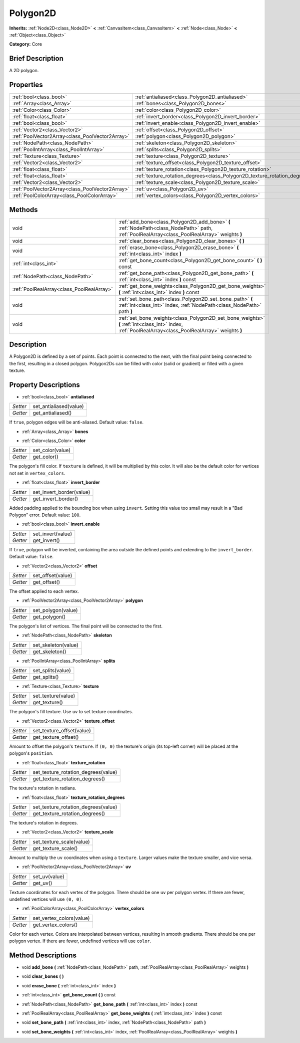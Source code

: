 .. Generated automatically by doc/tools/makerst.py in Godot's source tree.
.. DO NOT EDIT THIS FILE, but the Polygon2D.xml source instead.
.. The source is found in doc/classes or modules/<name>/doc_classes.

.. _class_Polygon2D:

Polygon2D
=========

**Inherits:** :ref:`Node2D<class_Node2D>` **<** :ref:`CanvasItem<class_CanvasItem>` **<** :ref:`Node<class_Node>` **<** :ref:`Object<class_Object>`

**Category:** Core

Brief Description
-----------------

A 2D polygon.

Properties
----------

+-------------------------------------------------+---------------------------------------------------------------------------+
| :ref:`bool<class_bool>`                         | :ref:`antialiased<class_Polygon2D_antialiased>`                           |
+-------------------------------------------------+---------------------------------------------------------------------------+
| :ref:`Array<class_Array>`                       | :ref:`bones<class_Polygon2D_bones>`                                       |
+-------------------------------------------------+---------------------------------------------------------------------------+
| :ref:`Color<class_Color>`                       | :ref:`color<class_Polygon2D_color>`                                       |
+-------------------------------------------------+---------------------------------------------------------------------------+
| :ref:`float<class_float>`                       | :ref:`invert_border<class_Polygon2D_invert_border>`                       |
+-------------------------------------------------+---------------------------------------------------------------------------+
| :ref:`bool<class_bool>`                         | :ref:`invert_enable<class_Polygon2D_invert_enable>`                       |
+-------------------------------------------------+---------------------------------------------------------------------------+
| :ref:`Vector2<class_Vector2>`                   | :ref:`offset<class_Polygon2D_offset>`                                     |
+-------------------------------------------------+---------------------------------------------------------------------------+
| :ref:`PoolVector2Array<class_PoolVector2Array>` | :ref:`polygon<class_Polygon2D_polygon>`                                   |
+-------------------------------------------------+---------------------------------------------------------------------------+
| :ref:`NodePath<class_NodePath>`                 | :ref:`skeleton<class_Polygon2D_skeleton>`                                 |
+-------------------------------------------------+---------------------------------------------------------------------------+
| :ref:`PoolIntArray<class_PoolIntArray>`         | :ref:`splits<class_Polygon2D_splits>`                                     |
+-------------------------------------------------+---------------------------------------------------------------------------+
| :ref:`Texture<class_Texture>`                   | :ref:`texture<class_Polygon2D_texture>`                                   |
+-------------------------------------------------+---------------------------------------------------------------------------+
| :ref:`Vector2<class_Vector2>`                   | :ref:`texture_offset<class_Polygon2D_texture_offset>`                     |
+-------------------------------------------------+---------------------------------------------------------------------------+
| :ref:`float<class_float>`                       | :ref:`texture_rotation<class_Polygon2D_texture_rotation>`                 |
+-------------------------------------------------+---------------------------------------------------------------------------+
| :ref:`float<class_float>`                       | :ref:`texture_rotation_degrees<class_Polygon2D_texture_rotation_degrees>` |
+-------------------------------------------------+---------------------------------------------------------------------------+
| :ref:`Vector2<class_Vector2>`                   | :ref:`texture_scale<class_Polygon2D_texture_scale>`                       |
+-------------------------------------------------+---------------------------------------------------------------------------+
| :ref:`PoolVector2Array<class_PoolVector2Array>` | :ref:`uv<class_Polygon2D_uv>`                                             |
+-------------------------------------------------+---------------------------------------------------------------------------+
| :ref:`PoolColorArray<class_PoolColorArray>`     | :ref:`vertex_colors<class_Polygon2D_vertex_colors>`                       |
+-------------------------------------------------+---------------------------------------------------------------------------+

Methods
-------

+--------------------------------------------+------------------------------------------------------------------------------------------------------------------------------------------------------+
| void                                       | :ref:`add_bone<class_Polygon2D_add_bone>` **(** :ref:`NodePath<class_NodePath>` path, :ref:`PoolRealArray<class_PoolRealArray>` weights **)**        |
+--------------------------------------------+------------------------------------------------------------------------------------------------------------------------------------------------------+
| void                                       | :ref:`clear_bones<class_Polygon2D_clear_bones>` **(** **)**                                                                                          |
+--------------------------------------------+------------------------------------------------------------------------------------------------------------------------------------------------------+
| void                                       | :ref:`erase_bone<class_Polygon2D_erase_bone>` **(** :ref:`int<class_int>` index **)**                                                                |
+--------------------------------------------+------------------------------------------------------------------------------------------------------------------------------------------------------+
| :ref:`int<class_int>`                      | :ref:`get_bone_count<class_Polygon2D_get_bone_count>` **(** **)** const                                                                              |
+--------------------------------------------+------------------------------------------------------------------------------------------------------------------------------------------------------+
| :ref:`NodePath<class_NodePath>`            | :ref:`get_bone_path<class_Polygon2D_get_bone_path>` **(** :ref:`int<class_int>` index **)** const                                                    |
+--------------------------------------------+------------------------------------------------------------------------------------------------------------------------------------------------------+
| :ref:`PoolRealArray<class_PoolRealArray>`  | :ref:`get_bone_weights<class_Polygon2D_get_bone_weights>` **(** :ref:`int<class_int>` index **)** const                                              |
+--------------------------------------------+------------------------------------------------------------------------------------------------------------------------------------------------------+
| void                                       | :ref:`set_bone_path<class_Polygon2D_set_bone_path>` **(** :ref:`int<class_int>` index, :ref:`NodePath<class_NodePath>` path **)**                    |
+--------------------------------------------+------------------------------------------------------------------------------------------------------------------------------------------------------+
| void                                       | :ref:`set_bone_weights<class_Polygon2D_set_bone_weights>` **(** :ref:`int<class_int>` index, :ref:`PoolRealArray<class_PoolRealArray>` weights **)** |
+--------------------------------------------+------------------------------------------------------------------------------------------------------------------------------------------------------+

Description
-----------

A Polygon2D is defined by a set of points. Each point is connected to the next, with the final point being connected to the first, resulting in a closed polygon. Polygon2Ds can be filled with color (solid or gradient) or filled with a given texture.

Property Descriptions
---------------------

.. _class_Polygon2D_antialiased:

- :ref:`bool<class_bool>` **antialiased**

+----------+------------------------+
| *Setter* | set_antialiased(value) |
+----------+------------------------+
| *Getter* | get_antialiased()      |
+----------+------------------------+

If ``true``, polygon edges will be anti-aliased. Default value: ``false``.

.. _class_Polygon2D_bones:

- :ref:`Array<class_Array>` **bones**

.. _class_Polygon2D_color:

- :ref:`Color<class_Color>` **color**

+----------+------------------+
| *Setter* | set_color(value) |
+----------+------------------+
| *Getter* | get_color()      |
+----------+------------------+

The polygon's fill color. If ``texture`` is defined, it will be multiplied by this color. It will also be the default color for vertices not set in ``vertex_colors``.

.. _class_Polygon2D_invert_border:

- :ref:`float<class_float>` **invert_border**

+----------+--------------------------+
| *Setter* | set_invert_border(value) |
+----------+--------------------------+
| *Getter* | get_invert_border()      |
+----------+--------------------------+

Added padding applied to the bounding box when using ``invert``. Setting this value too small may result in a "Bad Polygon" error. Default value: ``100``.

.. _class_Polygon2D_invert_enable:

- :ref:`bool<class_bool>` **invert_enable**

+----------+-------------------+
| *Setter* | set_invert(value) |
+----------+-------------------+
| *Getter* | get_invert()      |
+----------+-------------------+

If ``true``, polygon will be inverted, containing the area outside the defined points and extending to the ``invert_border``. Default value: ``false``.

.. _class_Polygon2D_offset:

- :ref:`Vector2<class_Vector2>` **offset**

+----------+-------------------+
| *Setter* | set_offset(value) |
+----------+-------------------+
| *Getter* | get_offset()      |
+----------+-------------------+

The offset applied to each vertex.

.. _class_Polygon2D_polygon:

- :ref:`PoolVector2Array<class_PoolVector2Array>` **polygon**

+----------+--------------------+
| *Setter* | set_polygon(value) |
+----------+--------------------+
| *Getter* | get_polygon()      |
+----------+--------------------+

The polygon's list of vertices. The final point will be connected to the first.

.. _class_Polygon2D_skeleton:

- :ref:`NodePath<class_NodePath>` **skeleton**

+----------+---------------------+
| *Setter* | set_skeleton(value) |
+----------+---------------------+
| *Getter* | get_skeleton()      |
+----------+---------------------+

.. _class_Polygon2D_splits:

- :ref:`PoolIntArray<class_PoolIntArray>` **splits**

+----------+-------------------+
| *Setter* | set_splits(value) |
+----------+-------------------+
| *Getter* | get_splits()      |
+----------+-------------------+

.. _class_Polygon2D_texture:

- :ref:`Texture<class_Texture>` **texture**

+----------+--------------------+
| *Setter* | set_texture(value) |
+----------+--------------------+
| *Getter* | get_texture()      |
+----------+--------------------+

The polygon's fill texture. Use ``uv`` to set texture coordinates.

.. _class_Polygon2D_texture_offset:

- :ref:`Vector2<class_Vector2>` **texture_offset**

+----------+---------------------------+
| *Setter* | set_texture_offset(value) |
+----------+---------------------------+
| *Getter* | get_texture_offset()      |
+----------+---------------------------+

Amount to offset the polygon's ``texture``. If ``(0, 0)`` the texture's origin (its top-left corner) will be placed at the polygon's ``position``.

.. _class_Polygon2D_texture_rotation:

- :ref:`float<class_float>` **texture_rotation**

+----------+-------------------------------------+
| *Setter* | set_texture_rotation_degrees(value) |
+----------+-------------------------------------+
| *Getter* | get_texture_rotation_degrees()      |
+----------+-------------------------------------+

The texture's rotation in radians.

.. _class_Polygon2D_texture_rotation_degrees:

- :ref:`float<class_float>` **texture_rotation_degrees**

+----------+-------------------------------------+
| *Setter* | set_texture_rotation_degrees(value) |
+----------+-------------------------------------+
| *Getter* | get_texture_rotation_degrees()      |
+----------+-------------------------------------+

The texture's rotation in degrees.

.. _class_Polygon2D_texture_scale:

- :ref:`Vector2<class_Vector2>` **texture_scale**

+----------+--------------------------+
| *Setter* | set_texture_scale(value) |
+----------+--------------------------+
| *Getter* | get_texture_scale()      |
+----------+--------------------------+

Amount to multiply the ``uv`` coordinates when using a ``texture``. Larger values make the texture smaller, and vice versa.

.. _class_Polygon2D_uv:

- :ref:`PoolVector2Array<class_PoolVector2Array>` **uv**

+----------+---------------+
| *Setter* | set_uv(value) |
+----------+---------------+
| *Getter* | get_uv()      |
+----------+---------------+

Texture coordinates for each vertex of the polygon. There should be one ``uv`` per polygon vertex. If there are fewer, undefined vertices will use ``(0, 0)``.

.. _class_Polygon2D_vertex_colors:

- :ref:`PoolColorArray<class_PoolColorArray>` **vertex_colors**

+----------+--------------------------+
| *Setter* | set_vertex_colors(value) |
+----------+--------------------------+
| *Getter* | get_vertex_colors()      |
+----------+--------------------------+

Color for each vertex. Colors are interpolated between vertices, resulting in smooth gradients. There should be one per polygon vertex. If there are fewer, undefined vertices will use ``color``.

Method Descriptions
-------------------

.. _class_Polygon2D_add_bone:

- void **add_bone** **(** :ref:`NodePath<class_NodePath>` path, :ref:`PoolRealArray<class_PoolRealArray>` weights **)**

.. _class_Polygon2D_clear_bones:

- void **clear_bones** **(** **)**

.. _class_Polygon2D_erase_bone:

- void **erase_bone** **(** :ref:`int<class_int>` index **)**

.. _class_Polygon2D_get_bone_count:

- :ref:`int<class_int>` **get_bone_count** **(** **)** const

.. _class_Polygon2D_get_bone_path:

- :ref:`NodePath<class_NodePath>` **get_bone_path** **(** :ref:`int<class_int>` index **)** const

.. _class_Polygon2D_get_bone_weights:

- :ref:`PoolRealArray<class_PoolRealArray>` **get_bone_weights** **(** :ref:`int<class_int>` index **)** const

.. _class_Polygon2D_set_bone_path:

- void **set_bone_path** **(** :ref:`int<class_int>` index, :ref:`NodePath<class_NodePath>` path **)**

.. _class_Polygon2D_set_bone_weights:

- void **set_bone_weights** **(** :ref:`int<class_int>` index, :ref:`PoolRealArray<class_PoolRealArray>` weights **)**

